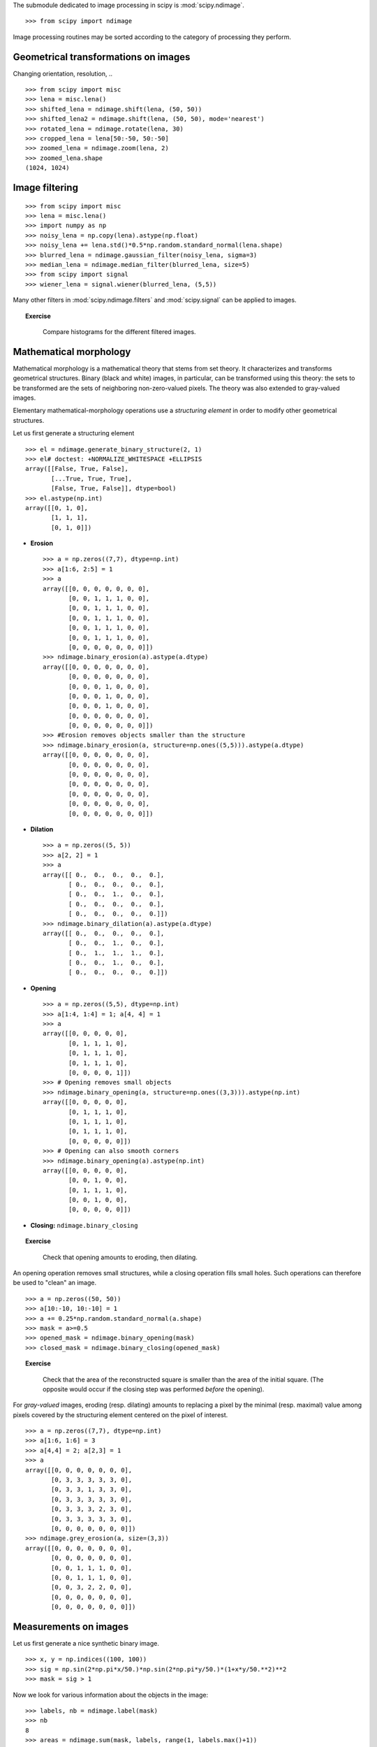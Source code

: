 .. for doctests
   >>> import matplotlib.pyplot as plt
   >>> plt.switch_backend("Agg")

The submodule dedicated to image processing in scipy is :mod:`scipy.ndimage`. ::

    >>> from scipy import ndimage

Image processing routines may be sorted according to the category of
processing they perform.


Geometrical transformations on images
.......................................

Changing orientation, resolution, .. ::

    >>> from scipy import misc
    >>> lena = misc.lena()
    >>> shifted_lena = ndimage.shift(lena, (50, 50))
    >>> shifted_lena2 = ndimage.shift(lena, (50, 50), mode='nearest')
    >>> rotated_lena = ndimage.rotate(lena, 30)
    >>> cropped_lena = lena[50:-50, 50:-50]
    >>> zoomed_lena = ndimage.zoom(lena, 2)
    >>> zoomed_lena.shape
    (1024, 1024)

.. figure:: image_processing/lena_transforms.png
   :align: center
   :scale: 70


    >>> plt.subplot(151)    # doctest: +ELLIPSIS
    <matplotlib.axes._subplots.AxesSubplot object at 0x...>

    >>> plt.imshow(shifted_lena, cmap=plt.cm.gray)    # doctest: +ELLIPSIS
    <matplotlib.image.AxesImage object at 0x...>

    >>> plt.axis('off')
    (-0.5, 511.5, 511.5, -0.5)

    >>> # etc.


Image filtering
...................

::

    >>> from scipy import misc
    >>> lena = misc.lena()
    >>> import numpy as np
    >>> noisy_lena = np.copy(lena).astype(np.float)
    >>> noisy_lena += lena.std()*0.5*np.random.standard_normal(lena.shape)
    >>> blurred_lena = ndimage.gaussian_filter(noisy_lena, sigma=3)
    >>> median_lena = ndimage.median_filter(blurred_lena, size=5)
    >>> from scipy import signal
    >>> wiener_lena = signal.wiener(blurred_lena, (5,5))

.. figure:: image_processing/filtered_lena.png
   :align: center
   :scale: 80


Many other filters in :mod:`scipy.ndimage.filters` and :mod:`scipy.signal`
can be applied to images.

.. topic:: Exercise
   :class: green

    Compare histograms for the different filtered images.

Mathematical morphology
........................

Mathematical morphology is a mathematical theory that stems from set
theory. It characterizes and transforms geometrical structures. Binary
(black and white) images, in particular, can be transformed using this
theory: the sets to be transformed are the sets of neighboring
non-zero-valued pixels. The theory was also extended to gray-valued images.

.. image:: image_processing/morpho_mat.png
   :align: center

Elementary mathematical-morphology operations use a *structuring element*
in order to modify other geometrical structures.

Let us first generate a structuring element ::

    >>> el = ndimage.generate_binary_structure(2, 1)
    >>> el# doctest: +NORMALIZE_WHITESPACE +ELLIPSIS
    array([[False, True, False],
           [...True, True, True],
           [False, True, False]], dtype=bool)
    >>> el.astype(np.int)
    array([[0, 1, 0],
           [1, 1, 1],
           [0, 1, 0]])

* **Erosion** ::

    >>> a = np.zeros((7,7), dtype=np.int)
    >>> a[1:6, 2:5] = 1
    >>> a
    array([[0, 0, 0, 0, 0, 0, 0],
           [0, 0, 1, 1, 1, 0, 0],
           [0, 0, 1, 1, 1, 0, 0],
           [0, 0, 1, 1, 1, 0, 0],
           [0, 0, 1, 1, 1, 0, 0],
           [0, 0, 1, 1, 1, 0, 0],
           [0, 0, 0, 0, 0, 0, 0]])
    >>> ndimage.binary_erosion(a).astype(a.dtype)
    array([[0, 0, 0, 0, 0, 0, 0],
           [0, 0, 0, 0, 0, 0, 0],
           [0, 0, 0, 1, 0, 0, 0],
           [0, 0, 0, 1, 0, 0, 0],
           [0, 0, 0, 1, 0, 0, 0],
           [0, 0, 0, 0, 0, 0, 0],
           [0, 0, 0, 0, 0, 0, 0]])
    >>> #Erosion removes objects smaller than the structure
    >>> ndimage.binary_erosion(a, structure=np.ones((5,5))).astype(a.dtype)
    array([[0, 0, 0, 0, 0, 0, 0],
           [0, 0, 0, 0, 0, 0, 0],
           [0, 0, 0, 0, 0, 0, 0],
           [0, 0, 0, 0, 0, 0, 0],
           [0, 0, 0, 0, 0, 0, 0],
           [0, 0, 0, 0, 0, 0, 0],
           [0, 0, 0, 0, 0, 0, 0]])

* **Dilation** ::

    >>> a = np.zeros((5, 5))
    >>> a[2, 2] = 1
    >>> a
    array([[ 0.,  0.,  0.,  0.,  0.],
           [ 0.,  0.,  0.,  0.,  0.],
           [ 0.,  0.,  1.,  0.,  0.],
           [ 0.,  0.,  0.,  0.,  0.],
           [ 0.,  0.,  0.,  0.,  0.]])
    >>> ndimage.binary_dilation(a).astype(a.dtype)
    array([[ 0.,  0.,  0.,  0.,  0.],
           [ 0.,  0.,  1.,  0.,  0.],
           [ 0.,  1.,  1.,  1.,  0.],
           [ 0.,  0.,  1.,  0.,  0.],
           [ 0.,  0.,  0.,  0.,  0.]])

* **Opening** ::

    >>> a = np.zeros((5,5), dtype=np.int)
    >>> a[1:4, 1:4] = 1; a[4, 4] = 1
    >>> a
    array([[0, 0, 0, 0, 0],
           [0, 1, 1, 1, 0],
           [0, 1, 1, 1, 0],
           [0, 1, 1, 1, 0],
           [0, 0, 0, 0, 1]])
    >>> # Opening removes small objects
    >>> ndimage.binary_opening(a, structure=np.ones((3,3))).astype(np.int)
    array([[0, 0, 0, 0, 0],
           [0, 1, 1, 1, 0],
           [0, 1, 1, 1, 0],
           [0, 1, 1, 1, 0],
           [0, 0, 0, 0, 0]])
    >>> # Opening can also smooth corners
    >>> ndimage.binary_opening(a).astype(np.int)
    array([[0, 0, 0, 0, 0],
           [0, 0, 1, 0, 0],
           [0, 1, 1, 1, 0],
           [0, 0, 1, 0, 0],
           [0, 0, 0, 0, 0]])

* **Closing:** ``ndimage.binary_closing``

.. topic:: Exercise
   :class: green

    Check that opening amounts to eroding, then dilating.

An opening operation removes small structures, while a closing operation
fills small holes. Such operations can therefore be used to "clean" an
image. ::

    >>> a = np.zeros((50, 50))
    >>> a[10:-10, 10:-10] = 1
    >>> a += 0.25*np.random.standard_normal(a.shape)
    >>> mask = a>=0.5
    >>> opened_mask = ndimage.binary_opening(mask)
    >>> closed_mask = ndimage.binary_closing(opened_mask)

.. figure:: image_processing/morpho.png
   :align: center
   :scale: 75

.. topic:: Exercise
   :class: green

    Check that the area of the reconstructed square is smaller
    than the area of the initial square. (The opposite would occur if the
    closing step was performed *before* the opening).

For *gray-valued* images, eroding (resp. dilating) amounts to replacing
a pixel by the minimal (resp. maximal) value among pixels covered by the
structuring element centered on the pixel of interest. ::

    >>> a = np.zeros((7,7), dtype=np.int)
    >>> a[1:6, 1:6] = 3
    >>> a[4,4] = 2; a[2,3] = 1
    >>> a
    array([[0, 0, 0, 0, 0, 0, 0],
           [0, 3, 3, 3, 3, 3, 0],
           [0, 3, 3, 1, 3, 3, 0],
           [0, 3, 3, 3, 3, 3, 0],
           [0, 3, 3, 3, 2, 3, 0],
           [0, 3, 3, 3, 3, 3, 0],
           [0, 0, 0, 0, 0, 0, 0]])
    >>> ndimage.grey_erosion(a, size=(3,3))
    array([[0, 0, 0, 0, 0, 0, 0],
           [0, 0, 0, 0, 0, 0, 0],
           [0, 0, 1, 1, 1, 0, 0],
           [0, 0, 1, 1, 1, 0, 0],
           [0, 0, 3, 2, 2, 0, 0],
           [0, 0, 0, 0, 0, 0, 0],
           [0, 0, 0, 0, 0, 0, 0]])


Measurements on images
........................

Let us first generate a nice synthetic binary image. ::

    >>> x, y = np.indices((100, 100))
    >>> sig = np.sin(2*np.pi*x/50.)*np.sin(2*np.pi*y/50.)*(1+x*y/50.**2)**2
    >>> mask = sig > 1

Now we look for various information about the objects in the image::

    >>> labels, nb = ndimage.label(mask)
    >>> nb
    8
    >>> areas = ndimage.sum(mask, labels, range(1, labels.max()+1))
    >>> areas
    array([ 190.,   45.,  424.,  278.,  459.,  190.,  549.,  424.])
    >>> maxima = ndimage.maximum(sig, labels, range(1, labels.max()+1))
    >>> maxima
    array([  1.80238238,   1.13527605,   5.51954079,   2.49611818,
             6.71673619,   1.80238238,  16.76547217,   5.51954079])
    >>> ndimage.find_objects(labels==4) # doctest: +SKIP
    [(slice(30L, 48L, None), slice(30L, 48L, None))]
    >>> sl = ndimage.find_objects(labels==4)
    >>> import pylab as pl
    >>> pl.imshow(sig[sl[0]])   # doctest: +ELLIPSIS
    <matplotlib.image.AxesImage object at ...>


.. figure:: image_processing/measures.png
   :align: center
   :scale: 80


See the summary exercise on :ref:`summary_exercise_image_processing` for a more
advanced example.


